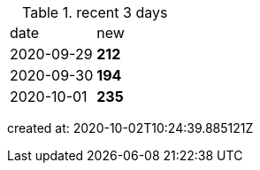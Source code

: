 
.recent 3 days
|===

|date|new


^|2020-09-29
>s|212


^|2020-09-30
>s|194


^|2020-10-01
>s|235


|===

created at: 2020-10-02T10:24:39.885121Z
